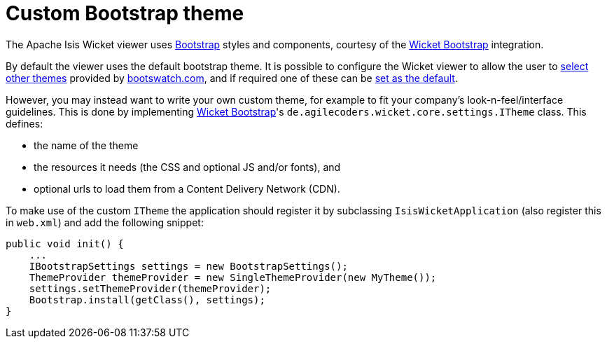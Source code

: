 [[custom-bootstrap-theme]]
= Custom Bootstrap theme
:Notice: Licensed to the Apache Software Foundation (ASF) under one or more contributor license agreements. See the NOTICE file distributed with this work for additional information regarding copyright ownership. The ASF licenses this file to you under the Apache License, Version 2.0 (the "License"); you may not use this file except in compliance with the License. You may obtain a copy of the License at. http://www.apache.org/licenses/LICENSE-2.0 . Unless required by applicable law or agreed to in writing, software distributed under the License is distributed on an "AS IS" BASIS, WITHOUT WARRANTIES OR  CONDITIONS OF ANY KIND, either express or implied. See the License for the specific language governing permissions and limitations under the License.



The Apache Isis Wicket viewer uses http://getbootstrap.com/[Bootstrap] styles and components, courtesy of the https://github.com/l0rdn1kk0n/wicket-bootstrap[Wicket Bootstrap] integration.

By default the viewer uses the default bootstrap theme.
It is possible to configure the Wicket viewer to allow the user to xref:vw:ROOT:configuration-properties.adoc#themes[select other themes] provided by http://bootswatch.com[bootswatch.com], and if required one of these can be xref:vw:ROOT:customisation.adoc#default-theme[set as the default].

However, you may instead want to write your own custom theme, for example to fit your company's look-n-feel/interface guidelines.
This is done by implementing https://github.com/l0rdn1kk0n/wicket-bootstrap[Wicket Bootstrap]'s `de.agilecoders.wicket.core.settings.ITheme` class.
This defines:

* the name of the theme
* the resources it needs (the CSS and optional JS and/or fonts), and
* optional urls to load them from a Content Delivery Network (CDN).

To make use of the custom `ITheme` the application should register it by subclassing `IsisWicketApplication` (also register this in `web.xml`) and add the following snippet:

[source,java]
----

public void init() {
    ...
    IBootstrapSettings settings = new BootstrapSettings();
    ThemeProvider themeProvider = new SingleThemeProvider(new MyTheme());
    settings.setThemeProvider(themeProvider);
    Bootstrap.install(getClass(), settings);
}
----



